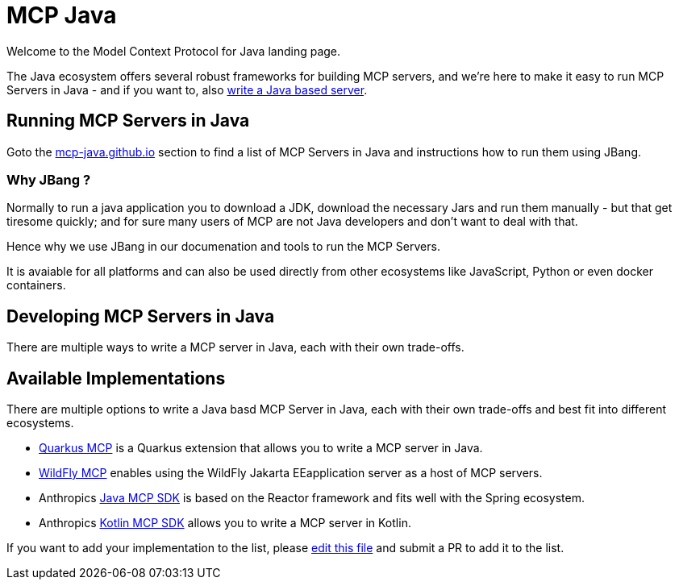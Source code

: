 # MCP Java

Welcome to the Model Context Protocol for Java landing page.

The Java ecosystem offers several robust frameworks for building MCP servers, and we're here to make it easy to run MCP Servers in Java - and if you want to, also <<_developing_mcp_servers_in_java,write a Java based server>>.

== Running MCP Servers in Java

Goto the link:https://mcp-java.github.io[mcp-java.github.io] section to find a list of MCP Servers in Java and instructions how to run them using JBang.


=== Why JBang ? 

Normally to run a java application you to download a JDK, download the necessary Jars and run them manually - but that get tiresome quickly; and for sure many users of MCP are not Java developers and don't want to deal with that.

Hence why we use JBang in our documenation and tools to run the MCP Servers.

It is avaiable for all platforms and can also be used directly from other ecosystems like JavaScript, Python or even docker containers.

== Developing MCP Servers in Java

There are multiple ways to write a MCP server in Java, each with their own trade-offs.

== Available Implementations

There are multiple options to write a Java basd MCP Server in Java, each with their own trade-offs and best fit into different ecosystems.

* https://docs.quarkiverse.io/quarkus-mcp-server/dev/[Quarkus MCP] is a Quarkus extension that allows you to write a MCP server in Java.

* link:https://github.com/wildfly-extras/wildfly-mcp[WildFly MCP] enables using the WildFly Jakarta EEapplication server as a host of MCP servers.

* Anthropics https://github.com/modelcontextprotocol/java-sdk[Java MCP SDK] is based on the Reactor framework and fits well with the Spring ecosystem.

* Anthropics https://github.com/modelcontextprotocol/kotlin-sdk[Kotlin MCP SDK] allows you to write a MCP server in Kotlin.

If you want to add your implementation to the list, please https://github.com/mcp-java/mcp-java.github.io/edit/main/.github/profile/README.adoc[edit this file] and submit a PR to add it to the list.


